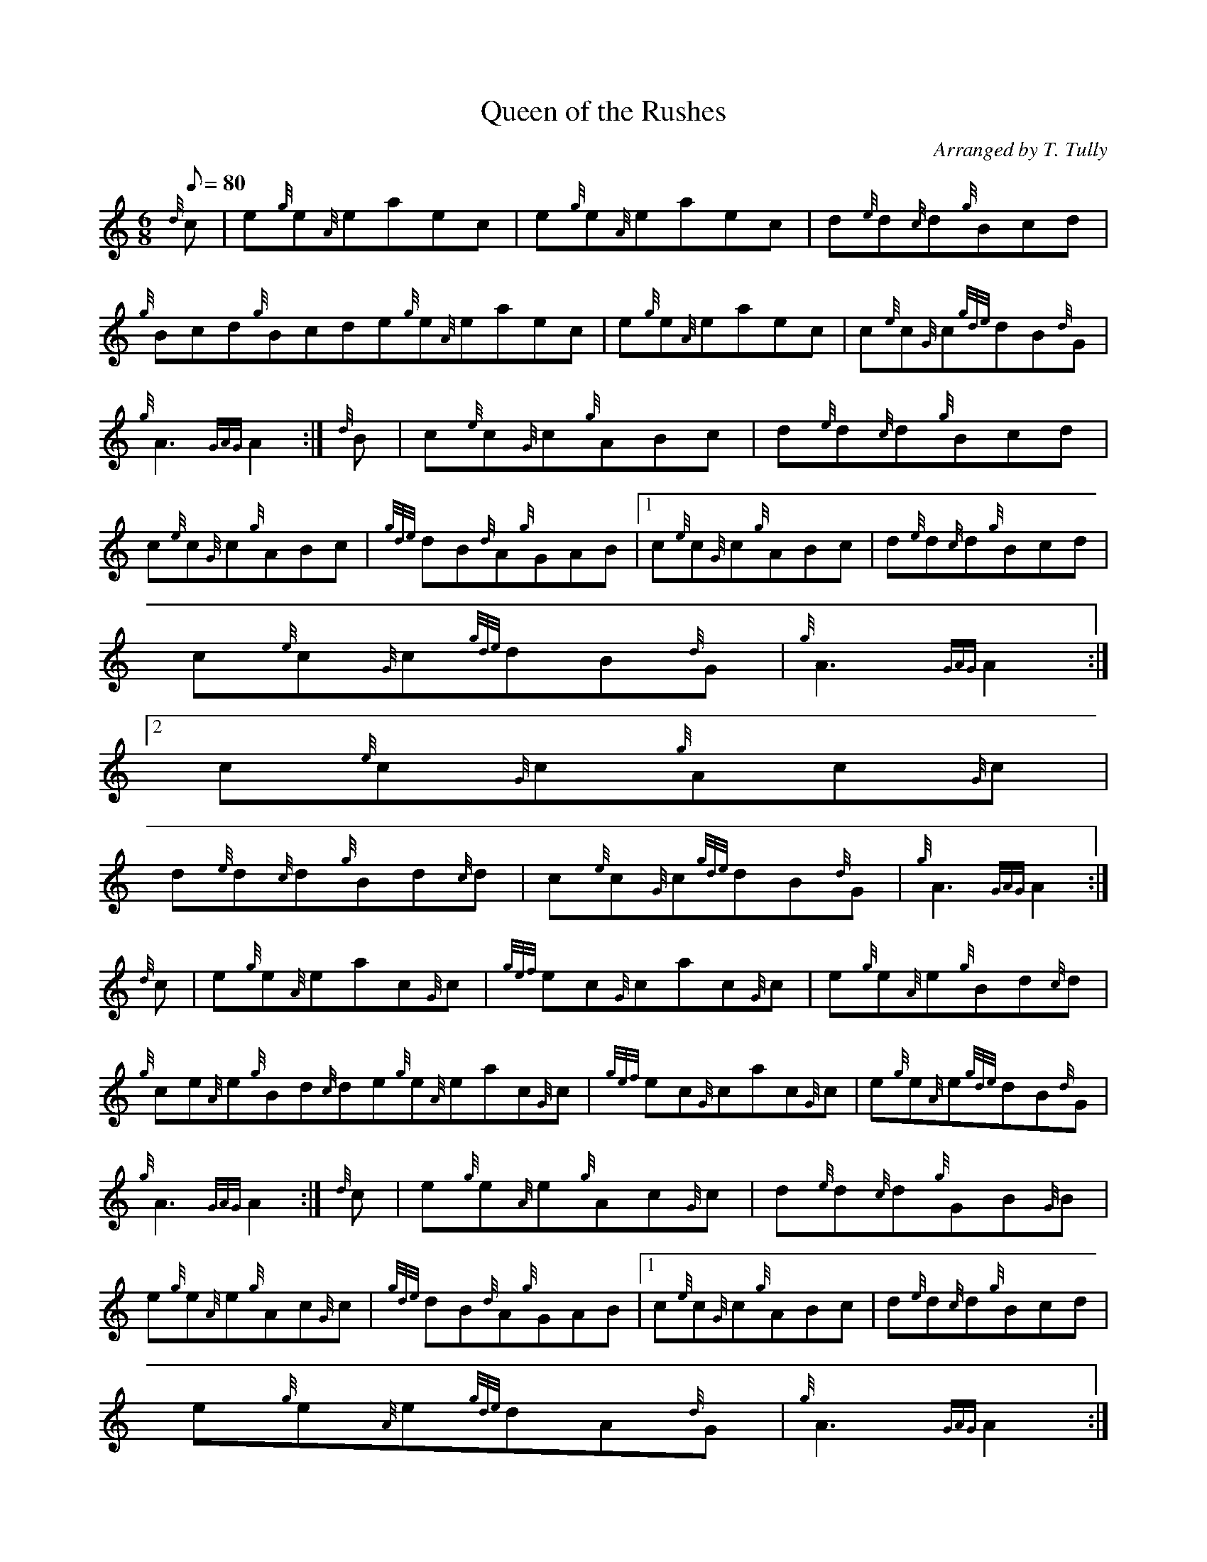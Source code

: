 X:1
T:Queen of the Rushes
M:6/8
L:1/8
Q:80
C:Arranged by T. Tully
S:Jig
K:HP
{d}c | \
e{g}e{A}eaec | \
e{g}e{A}eaec | \
d{e}d{c}d{g}Bcd |
{g}Bcd{g}Bcde{g}e{A}eaec | \
e{g}e{A}eaec | \
c{e}c{G}c{gde}dB{d}G |
{g}A3{GAG}A2 :| \
{d}B | \
c{e}c{G}c{g}ABc | \
d{e}d{c}d{g}Bcd |
c{e}c{G}c{g}ABc | \
{gde}dB{d}A{g}GAB|1 c{e}c{G}c{g}ABc | \
d{e}d{c}d{g}Bcd |
c{e}c{G}c{gde}dB{d}G | \
{g}A3{GAG}A2:|2
c{e}c{G}c{g}Ac{G}c |
d{e}d{c}d{g}Bd{c}d | \
c{e}c{G}c{gde}dB{d}G | \
{g}A3{GAG}A2 :|
{d}c | \
e{g}e{A}eac{G}c | \
{gef}ec{G}cac{G}c | \
e{g}e{A}e{g}Bd{c}d |
{g}ce{A}e{g}Bd{c}de{g}e{A}eac{G}c | \
{gef}ec{G}cac{G}c | \
e{g}e{A}e{gde}dB{d}G |
{g}A3{GAG}A2 :| \
{d}c | \
e{g}e{A}e{g}Ac{G}c | \
d{e}d{c}d{g}GB{G}B |
e{g}e{A}e{g}Ac{G}c | \
{gde}dB{d}A{g}GAB|1 c{e}c{G}c{g}ABc | \
d{e}d{c}d{g}Bcd |
e{g}e{A}e{gde}dA{d}G | \
{g}A3{GAG}A2:|2
c{e}c{G}c{g}Ac{G}c |
d{e}d{c}d{g}Bd{c}d | \
e{g}e{A}e{gde}dA{d}G | \
{g}A3{GAG}A2 :|
{d}c | \
e{g}e{A}e"flick"a3 | \
ce{A}e"flick"a3 | \
df{e}f{g}Bd{c}d |
{g}cde{g}Bcde{g}e{A}e"flick"a3 | \
ce{A}e"flick"a3 | \
ge{A}e{gde}dB{d}G |
{g}A3{GAG}A2 :|
